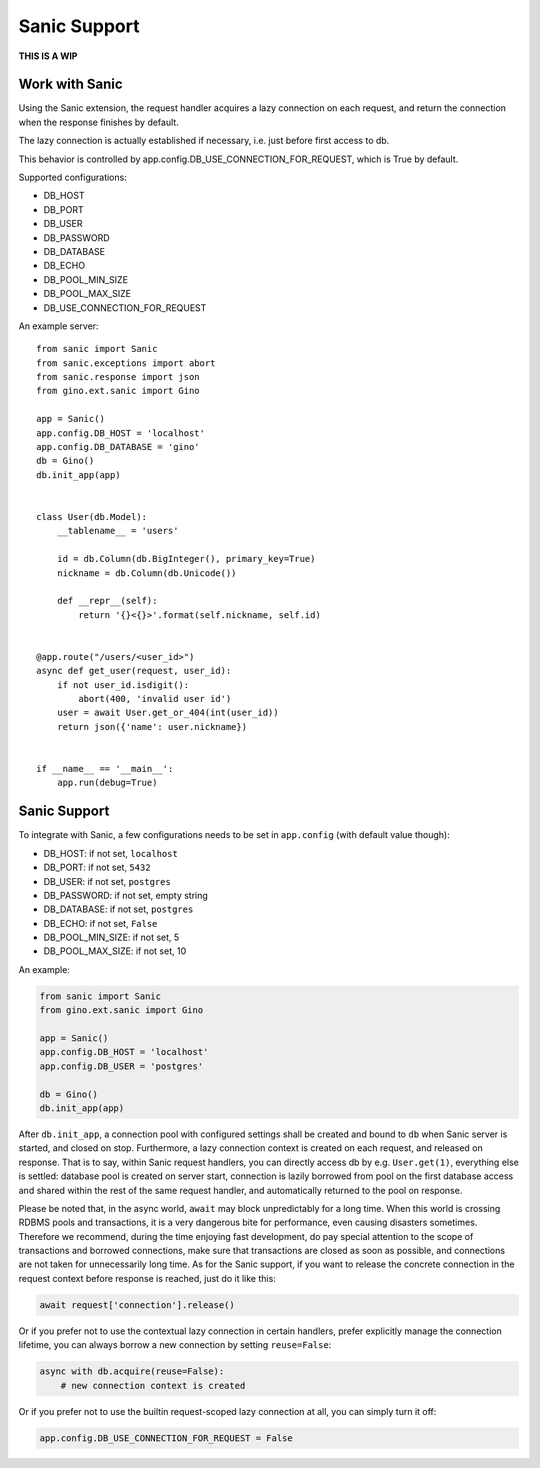 =============
Sanic Support
=============

**THIS IS A WIP**


Work with Sanic
---------------

Using the Sanic extension, the request handler acquires a lazy connection on each request,
and return the connection when the response finishes by default.

The lazy connection is actually established if necessary, i.e. just before first access to db.

This behavior is controlled by app.config.DB_USE_CONNECTION_FOR_REQUEST, which is True by default.

Supported configurations:

- DB_HOST
- DB_PORT
- DB_USER
- DB_PASSWORD
- DB_DATABASE
- DB_ECHO
- DB_POOL_MIN_SIZE
- DB_POOL_MAX_SIZE
- DB_USE_CONNECTION_FOR_REQUEST

An example server:

::

    from sanic import Sanic
    from sanic.exceptions import abort
    from sanic.response import json
    from gino.ext.sanic import Gino

    app = Sanic()
    app.config.DB_HOST = 'localhost'
    app.config.DB_DATABASE = 'gino'
    db = Gino()
    db.init_app(app)


    class User(db.Model):
        __tablename__ = 'users'

        id = db.Column(db.BigInteger(), primary_key=True)
        nickname = db.Column(db.Unicode())

        def __repr__(self):
            return '{}<{}>'.format(self.nickname, self.id)


    @app.route("/users/<user_id>")
    async def get_user(request, user_id):
        if not user_id.isdigit():
            abort(400, 'invalid user id')
        user = await User.get_or_404(int(user_id))
        return json({'name': user.nickname})


    if __name__ == '__main__':
        app.run(debug=True)


Sanic Support
-------------

To integrate with Sanic, a few configurations needs to be set in
``app.config`` (with default value though):

- DB_HOST: if not set, ``localhost``
- DB_PORT: if not set, ``5432``
- DB_USER: if not set, ``postgres``
- DB_PASSWORD: if not set, empty string
- DB_DATABASE: if not set, ``postgres``
- DB_ECHO: if not set, ``False``
- DB_POOL_MIN_SIZE: if not set, 5
- DB_POOL_MAX_SIZE: if not set, 10

An example:

.. code-block:: python

   from sanic import Sanic
   from gino.ext.sanic import Gino

   app = Sanic()
   app.config.DB_HOST = 'localhost'
   app.config.DB_USER = 'postgres'

   db = Gino()
   db.init_app(app)


After ``db.init_app``, a connection pool with configured settings shall be
created and bound to ``db`` when Sanic server is started, and closed on stop.
Furthermore, a lazy connection context is created on each request, and released
on response. That is to say, within Sanic request handlers, you can directly
access db by e.g. ``User.get(1)``, everything else is settled: database pool is
created on server start, connection is lazily borrowed from pool on the first
database access and shared within the rest of the same request handler, and
automatically returned to the pool on response.

Please be noted that, in the async world, ``await`` may block unpredictably for
a long time. When this world is crossing RDBMS pools and transactions, it is
a very dangerous bite for performance, even causing disasters sometimes.
Therefore we recommend, during the time enjoying fast development, do pay
special attention to the scope of transactions and borrowed connections, make
sure that transactions are closed as soon as possible, and connections are not
taken for unnecessarily long time. As for the Sanic support, if you want to
release the concrete connection in the request context before response is
reached, just do it like this:

.. code-block:: python

   await request['connection'].release()


Or if you prefer not to use the contextual lazy connection in certain handlers,
prefer explicitly manage the connection lifetime, you can always borrow a new
connection by setting ``reuse=False``:

.. code-block:: python

   async with db.acquire(reuse=False):
       # new connection context is created


Or if you prefer not to use the builtin request-scoped lazy connection at all,
you can simply turn it off:

.. code-block:: python

   app.config.DB_USE_CONNECTION_FOR_REQUEST = False



